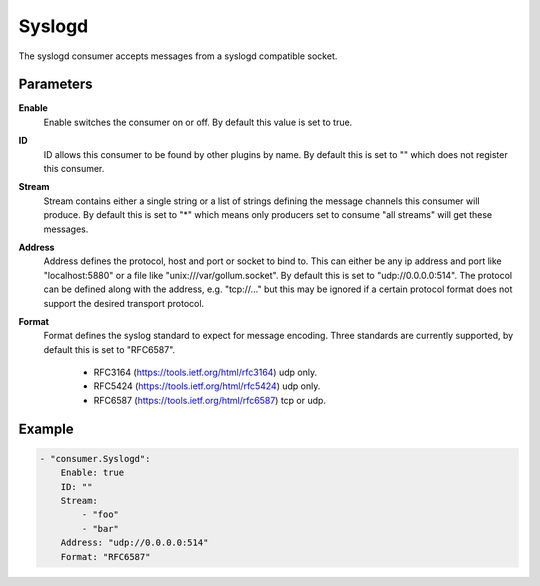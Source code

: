 Syslogd
=======

The syslogd consumer accepts messages from a syslogd compatible socket.


Parameters
----------

**Enable**
  Enable switches the consumer on or off.
  By default this value is set to true.

**ID**
  ID allows this consumer to be found by other plugins by name.
  By default this is set to "" which does not register this consumer.

**Stream**
  Stream contains either a single string or a list of strings defining the message channels this consumer will produce.
  By default this is set to "*" which means only producers set to consume "all streams" will get these messages.

**Address**
  Address defines the protocol, host and port or socket to bind to.
  This can either be any ip address and port like "localhost:5880" or a file like "unix:///var/gollum.socket".
  By default this is set to "udp://0.0.0.0:514".
  The protocol can be defined along with the address, e.g. "tcp://..." but this may be ignored if a certain protocol format does not support the desired transport protocol.

**Format**
  Format defines the syslog standard to expect for message encoding.
  Three standards are currently supported, by default this is set to "RFC6587".
   * RFC3164 (https://tools.ietf.org/html/rfc3164) udp only. 
   * RFC5424 (https://tools.ietf.org/html/rfc5424) udp only. 
   * RFC6587 (https://tools.ietf.org/html/rfc6587) tcp or udp. 

Example
-------

.. code-block:: yaml

	- "consumer.Syslogd":
	    Enable: true
	    ID: ""
	    Stream:
	        - "foo"
	        - "bar"
	    Address: "udp://0.0.0.0:514"
	    Format: "RFC6587"

